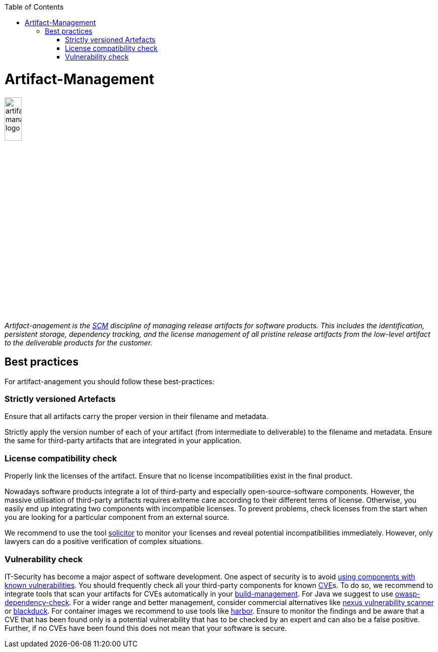 :toc: macro
toc::[]

= Artifact-Management

image::images/artifact-management.png["artifact-management logo",width="20%"]

_Artifact-anagement is the link:scm.asciidoc[SCM] discipline of managing release artifacts for software products.
This includes the identification, persistent storage, dependency tracking, and the license management of all pristine release artifacts from the low-level artifact to the deliverable products for the customer._

== Best practices

For artifact-anagement you should follow these best-practices:

=== Strictly versioned Artefacts

Ensure that all artifacts carry the proper version in their filename and metadata.

Strictly apply the version number of each of your artifact (from intermediate to deliverable) to the filename and metadata.
Ensure the same for third-party artifacts that are integrated in your application.

=== License compatibility check

Properly link the licenses of the artifact.
Ensure that no license incompatibilities exist in the final product.

Nowadays software products integrate a lot of third-party and especially open-source-software components.
However, the massive utilisation of third-party artifacts requires extreme care according to their different terms of license.
Otherwise, you easily end up integrating two components with incompatible licenses.
To prevent problems, check licenses from the start when you are looking for a particular component from an external source.

We recommend to use the tool https://github.com/devonfw/solicitor[solicitor] to monitor your licenses and reveal potential incompatibilities immediately.
However, only lawyers can do a positive verification of complex situations.

=== Vulnerability check

IT-Security has become a major aspect of software development.
One aspect of security is to avoid https://owasp.org/www-project-top-ten/2017/A9_2017-Using_Components_with_Known_Vulnerabilities[using components with known vulnerabilities].
You should frequently check all your third-party components for known https://en.wikipedia.org/wiki/Common_Vulnerabilities_and_Exposures[CVE]s.
To do so, we recommend to integrate tools that scan your artifacts for CVEs automatically in your link:build-management.asciidoc[build-management].
For Java we suggest to use https://owasp.org/www-project-dependency-check/[owasp-dependency-check].
For a wider range and better management, consider commercial alternatives like https://blog.sonatype.com/nexus-vulnerability-scanner-and-vulnerability-analysis[nexus vulnerability scanner] or https://www.blackducksoftware.com/[blackduck].
For container images we recommend to use tools like https://goharbor.io/docs/2.0.0/administration/vulnerability-scanning/[harbor].
Ensure to monitor the findings and be aware that a CVE that has been found only is a potential vulnerability that has to be checked by an expert and can also be a false positive.
Further, if no CVEs have been found this does not mean that your software is secure.

